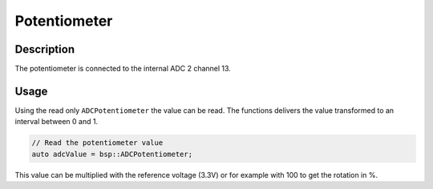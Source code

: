 Potentiometer
=============

.. seealso::
    * :ref:`ADC interface <AdcInterfaceCpp>`


Description
-----------

The potentiometer is connected to the internal ADC 2 channel 13. 

Usage
-----

Using the read only ``ADCPotentiometer`` the value can be read. The functions delivers the value transformed to an interval between 0 and 1. 

.. code-block:: cpp

    // Read the potentiometer value
    auto adcValue = bsp::ADCPotentiometer;

This value can be multiplied with the reference voltage (3.3V) or for example with 100 to get the rotation in %.